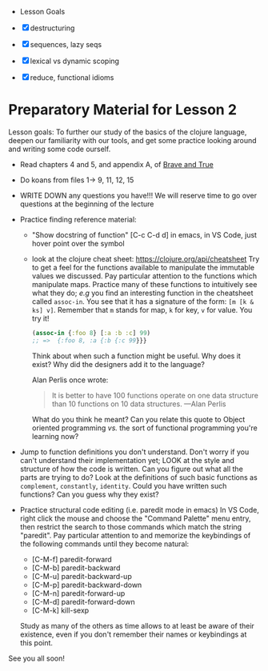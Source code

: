  * Lesson Goals

 - [X] destructuring
 - [X] sequences, lazy seqs
 - [X] lexical vs dynamic scoping
 - [X] reduce, functional idioms

* Preparatory Material for Lesson 2

Lesson goals: To further our study of the basics of the clojure
language, deepen our familiarity with our tools, and get some
practice looking around and writing some code ourself.

    - Read chapters 4 and 5, and appendix A, of [[https://www.braveclojure.com/clojure-for-the-brave-and-true/][Brave and True]]
    - Do koans from files 1-> 9, 11, 12, 15
    - WRITE DOWN any questions you have!!! We will reserve time
      to go over questions at the beginning of the lecture
    - Practice finding reference material:
      + "Show docstring of function"  [C-c C-d d] in emacs,
        in VS Code, just hover point over the symbol
      + look at the clojure cheat sheet: https://clojure.org/api/cheatsheet
        Try to get a feel for the functions available to manipulate
        the immutable values we discussed.
        Pay particular attention to the functions which manipulate maps.
        Practice many of these functions to intuitively see what they
        do; /e.g/ you find an interesting function in the cheatsheet
        called =assoc-in=.  You see that it has a signature of the form:
        =[m [k & ks] v]=.  Remember that =m= stands for map, =k= for key, =v=
        for value.  You try it!
        #+begin_src clojure
        (assoc-in {:foo 8} [:a :b :c] 99)
        ;; =>  {:foo 8, :a {:b {:c 99}}}
        #+end_src
        Think about when such a function might be useful.  Why does it
        exist?  Why did the designers add it to the language?

        Alan Perlis once wrote:
        #+begin_quote
    It is better to have 100 functions operate on one data structure than 10 functions on 10 data structures. —Alan Perlis
    #+end_quote
        What do you think he meant?  Can you relate this quote to
        Object oriented programming /vs./ the sort of functional programming
        you're learning now?

    - Jump to function definitions you don't understand.  Don't worry if
      you can't understand their implementation yet; LOOK at the style and
      structure of how the code is written.  Can you figure out what all
      the parts are trying to do?  Look at the definitions of such basic
      functions as =complement=, =constantly=, =identity=.  Could you have written
      such functions?  Can you guess why they exist?

    - Practice structural code editing (i.e. paredit mode in emacs)
      In VS Code, right click the mouse and choose the "Command Palette"
      menu entry, then restrict the search to those commands which
      match the string "paredit".
      Pay particular attention to and memorize the keybindings
      of the following commands until they become natural:

      + [C-M-f]	paredit-forward
      + [C-M-b]	paredit-backward
      + [C-M-u]	paredit-backward-up
      + [C-M-p]	paredit-backward-down
      + [C-M-n]	paredit-forward-up
      + [C-M-d]	paredit-forward-down
      + [C-M-k] kill-sexp

      Study as many of the others as time allows to at least be
      aware of their existence, even if you don't remember their
      names or keybindings at this point.

See you all soon!